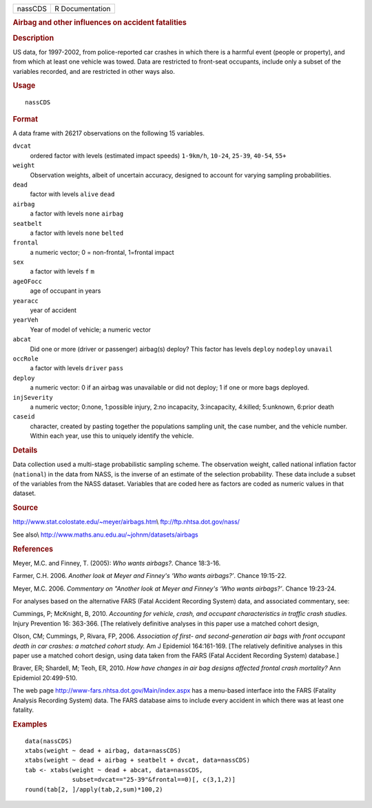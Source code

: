 .. container::

   ======= ===============
   nassCDS R Documentation
   ======= ===============

   .. rubric:: Airbag and other influences on accident fatalities
      :name: airbag-and-other-influences-on-accident-fatalities

   .. rubric:: Description
      :name: description

   US data, for 1997-2002, from police-reported car crashes in which
   there is a harmful event (people or property), and from which at
   least one vehicle was towed. Data are restricted to front-seat
   occupants, include only a subset of the variables recorded, and are
   restricted in other ways also.

   .. rubric:: Usage
      :name: usage

   ::

      nassCDS

   .. rubric:: Format
      :name: format

   A data frame with 26217 observations on the following 15 variables.

   ``dvcat``
      ordered factor with levels (estimated impact speeds) ``1-9km/h``,
      ``10-24``, ``25-39``, ``40-54``, ``55+``

   ``weight``
      Observation weights, albeit of uncertain accuracy, designed to
      account for varying sampling probabilities.

   ``dead``
      factor with levels ``alive`` ``dead``

   ``airbag``
      a factor with levels ``none`` ``airbag``

   ``seatbelt``
      a factor with levels ``none`` ``belted``

   ``frontal``
      a numeric vector; 0 = non-frontal, 1=frontal impact

   ``sex``
      a factor with levels ``f`` ``m``

   ``ageOFocc``
      age of occupant in years

   ``yearacc``
      year of accident

   ``yearVeh``
      Year of model of vehicle; a numeric vector

   ``abcat``
      Did one or more (driver or passenger) airbag(s) deploy? This
      factor has levels ``deploy`` ``nodeploy`` ``unavail``

   ``occRole``
      a factor with levels ``driver`` ``pass``

   ``deploy``
      a numeric vector: 0 if an airbag was unavailable or did not
      deploy; 1 if one or more bags deployed.

   ``injSeverity``
      a numeric vector; 0:none, 1:possible injury, 2:no incapacity,
      3:incapacity, 4:killed; 5:unknown, 6:prior death

   ``caseid``
      character, created by pasting together the populations sampling
      unit, the case number, and the vehicle number. Within each year,
      use this to uniquely identify the vehicle.

   .. rubric:: Details
      :name: details

   Data collection used a multi-stage probabilistic sampling scheme. The
   observation weight, called national inflation factor (``national``)
   in the data from NASS, is the inverse of an estimate of the selection
   probability. These data include a subset of the variables from the
   NASS dataset. Variables that are coded here as factors are coded as
   numeric values in that dataset.

   .. rubric:: Source
      :name: source

   http://www.stat.colostate.edu/~meyer/airbags.htm\\
   ftp://ftp.nhtsa.dot.gov/nass/

   See also\\ http://www.maths.anu.edu.au/~johnm/datasets/airbags

   .. rubric:: References
      :name: references

   Meyer, M.C. and Finney, T. (2005): *Who wants airbags?*. Chance
   18:3-16.

   Farmer, C.H. 2006. *Another look at Meyer and Finney's ‘Who wants
   airbags?’*. Chance 19:15-22.

   Meyer, M.C. 2006. *Commentary on "Another look at Meyer and Finney's
   ‘Who wants airbags?’*. Chance 19:23-24.

   For analyses based on the alternative FARS (Fatal Accident Recording
   System) data, and associated commentary, see:

   Cummings, P; McKnight, B, 2010. *Accounting for vehicle, crash, and
   occupant characteristics in traffic crash studies.* Injury Prevention
   16: 363-366. [The relatively definitive analyses in this paper use a
   matched cohort design,

   Olson, CM; Cummings, P, Rivara, FP, 2006. *Association of first- and
   second-generation air bags with front occupant death in car crashes:
   a matched cohort study.* Am J Epidemiol 164:161-169. [The relatively
   definitive analyses in this paper use a matched cohort design, using
   data taken from the FARS (Fatal Accident Recording System) database.]

   Braver, ER; Shardell, M; Teoh, ER, 2010. *How have changes in air bag
   designs affected frontal crash mortality?* Ann Epidemiol 20:499-510.

   The web page http://www-fars.nhtsa.dot.gov/Main/index.aspx has a
   menu-based interface into the FARS (Fatality Analysis Recording
   System) data. The FARS database aims to include every accident in
   which there was at least one fatality.

   .. rubric:: Examples
      :name: examples

   ::

      data(nassCDS)
      xtabs(weight ~ dead + airbag, data=nassCDS)
      xtabs(weight ~ dead + airbag + seatbelt + dvcat, data=nassCDS)
      tab <- xtabs(weight ~ dead + abcat, data=nassCDS,
                   subset=dvcat=="25-39"&frontal==0)[, c(3,1,2)]
      round(tab[2, ]/apply(tab,2,sum)*100,2)
